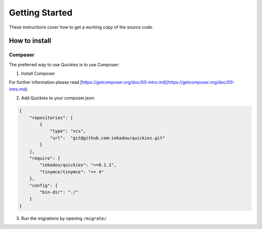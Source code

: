 .. _setup:

===============
Getting Started
===============

These instructions cover how to get a working copy of the source code.


How to install
==============

Composer
---------

The preferred way to use Quickies is to use Composer:

1. Install Composer

For further information please read [https://getcomposer.org/doc/00-intro.md](https://getcomposer.org/doc/00-intro.md).

2. Add Quickies to your composer.json:

.. code-block:: json

    {
        "repositories": [
            {
                "type": "vcs",
                "url":  "git@github.com:iekadou/quickies.git"
            }
        ],
        "require": {
            "iekadou/quickies": ">=0.1.1",
            "tinymce/tinymce": ">= 4"
        },
        "config": {
            "bin-dir": "./"
        }
    }


3. Run the migrations by opening ``/migrate/``

